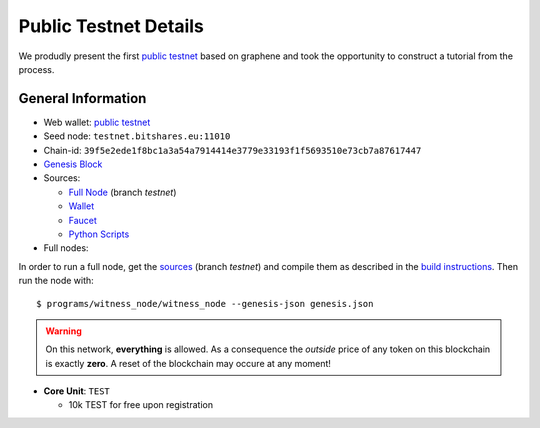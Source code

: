 **********************
Public Testnet Details
**********************

We produdly present the first `public testnet`_ based on graphene and
took the opportunity to construct a tutorial from the process.

General Information
###################
  
* Web wallet: `public testnet`_
* Seed node: ``testnet.bitshares.eu:11010``
* Chain-id: ``39f5e2ede1f8bc1a3a54a7914414e3779e33193f1f5693510e73cb7a87617447``
* `Genesis Block <https://github.com/BitSharesEurope/graphene-testnet/blob/testnet/genesis.json>`_
* Sources: 
  
  * `Full Node <https://github.com/bitshares/bitshares-core>`_ (branch `testnet`)
  * `Wallet <https://github.com/bitshares/bitshares-ui>`_
  * `Faucet <https://github.com/BitSharesEurope/faucet-testnet>`_
  * `Python Scripts <https://github.com/BitSharesEurope/testnet-pythonscripts>`_

* Full nodes: 

In order to run a full node, get the  `sources
<https://github.com/BitShares/bitshares-core>`_ (branch `testnet`) and
compile them as described in the `build instructions
<../bitshares/install/Build>`_.  Then run the node with:

::

  $ programs/witness_node/witness_node --genesis-json genesis.json

.. warning:: On this network, **everything** is allowed. As a
             consequence the *outside* price of any token on this
             blockchain is exactly **zero**. A reset of the blockchain
             may occure at any moment!

.. _public testnet: http://testnet.bitshares.eu


* **Core Unit**: ``TEST``

  * 10k TEST for free upon registration

